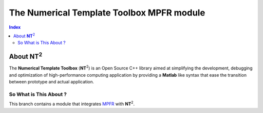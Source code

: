 .. title:: NT2 - C++ High Performance Computing Made Easy


=================================================
The Numerical Template Toolbox MPFR module
=================================================

.. image:: http://www.lri.fr/~falcou/nt2.png
   :align: right

.. contents:: Index

--------------------
About **NT**:sup:`2`
--------------------
The **Numerical Template Toolbox** (**NT**:sup:`2`) is an Open Source C++ library
aimed at simplifying the development, debugging and optimization of high-performance
computing application by providing a **Matlab** like syntax that ease the transition
between prototype and actual application.

So What is This About ?
:::::::::::::::::::::::
This branch contains a module that integrates `MPFR <http://www.mpfr.org/>`_ with **NT**:sup:`2`.

